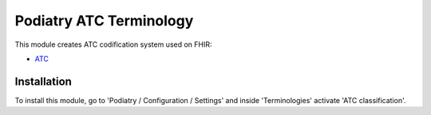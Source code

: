 =======================
Podiatry ATC Terminology
=======================

This module creates ATC codification system used on FHIR:

* `ATC <http://www.whocc.no/atc>`_

Installation
============

To install this module, go to 'Podiatry / Configuration / Settings' and inside
'Terminologies' activate 'ATC classification'.
